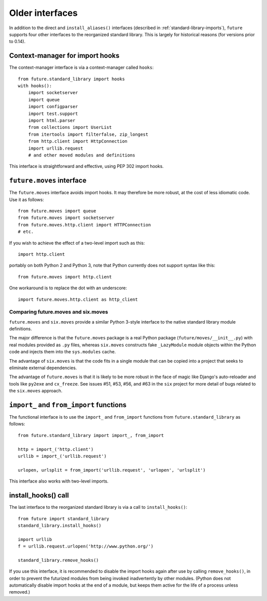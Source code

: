 .. _older-standard-library-interfaces:

Older interfaces
~~~~~~~~~~~~~~~~

In addition to the direct and ``install_aliases()`` interfaces (described in
:ref:`standard-library-imports`), ``future`` supports four other interfaces to
the reorganized standard library. This is largely for historical reasons (for
versions prior to 0.14).


Context-manager for import hooks
________________________________

The context-manager interface is via a context-manager called ``hooks``::

    from future.standard_library import hooks
    with hooks():
        import socketserver
        import queue
        import configparser
        import test.support
        import html.parser
        from collections import UserList
        from itertools import filterfalse, zip_longest
        from http.client import HttpConnection
        import urllib.request
        # and other moved modules and definitions

This interface is straightforward and effective, using PEP 302 import
hooks.


``future.moves`` interface
__________________________

The ``future.moves`` interface avoids import hooks. It may therefore be more
robust, at the cost of less idiomatic code. Use it as follows::

    from future.moves import queue
    from future.moves import socketserver
    from future.moves.http.client import HTTPConnection
    # etc.

If you wish to achieve the effect of a two-level import such as this::

    import http.client 

portably on both Python 2 and Python 3, note that Python currently does not
support syntax like this::

    from future.moves import http.client

One workaround is to replace the dot with an underscore::

    import future.moves.http.client as http_client


Comparing future.moves and six.moves
++++++++++++++++++++++++++++++++++++

``future.moves`` and ``six.moves`` provide a similar Python 3-style
interface to the native standard library module definitions.

The major difference is that the ``future.moves`` package is a real Python package
(``future/moves/__init__.py``) with real modules provided as ``.py`` files, whereas
``six.moves`` constructs fake ``_LazyModule`` module objects within the Python
code and injects them into the ``sys.modules`` cache.

The advantage of ``six.moves`` is that the code fits in a single module that can be
copied into a project that seeks to eliminate external dependencies.

The advantage of ``future.moves`` is that it is likely to be more robust in the
face of magic like Django's auto-reloader and tools like ``py2exe`` and
``cx_freeze``. See issues #51, #53, #56, and #63 in the ``six`` project for
more detail of bugs related to the ``six.moves`` approach.


``import_`` and ``from_import`` functions
_________________________________________

The functional interface is to use the ``import_`` and ``from_import``
functions from ``future.standard_library`` as follows::

    from future.standard_library import import_, from_import
    
    http = import_('http.client')
    urllib = import_('urllib.request')

    urlopen, urlsplit = from_import('urllib.request', 'urlopen', 'urlsplit')

This interface also works with two-level imports.


install_hooks() call
____________________

The last interface to the reorganized standard library is via a call to
``install_hooks()``::

    from future import standard_library
    standard_library.install_hooks()

    import urllib
    f = urllib.request.urlopen('http://www.python.org/')

    standard_library.remove_hooks()

If you use this interface, it is recommended to disable the import hooks again
after use by calling ``remove_hooks()``, in order to prevent the futurized
modules from being invoked inadvertently by other modules. (Python does not
automatically disable import hooks at the end of a module, but keeps them
active for the life of a process unless removed.)

.. The call to ``scrub_future_sys_modules()`` removes any modules from the
.. ``sys.modules`` cache (on Py2 only) that have Py3-style names, like ``http.client``.
.. This can prevent libraries that have their own Py2/3 compatibility code from
.. importing the ``future.moves`` or ``future.backports`` modules unintentionally.
.. Code such as this will then fall through to using the Py2 standard library
.. modules on Py2::
.. 
..     try:
..         from http.client import HTTPConnection
..     except ImportError:
..         from httplib import HTTPConnection
.. 
.. **Requests**: The above snippet is from the `requests
.. <http://docs.python-requests.org>`_ library. As of v0.12, the
.. ``future.standard_library`` import hooks are compatible with Requests.


.. If you wish to avoid changing every reference of ``http.client`` to
.. ``http_client`` in your code, an alternative is this::
.. 
..     from future.standard_library import http
..     from future.standard_library.http import client as _client
..     http.client = client

.. but it has the advantage that it can be used by automatic translation scripts such as ``futurize`` and ``pasteurize``.


